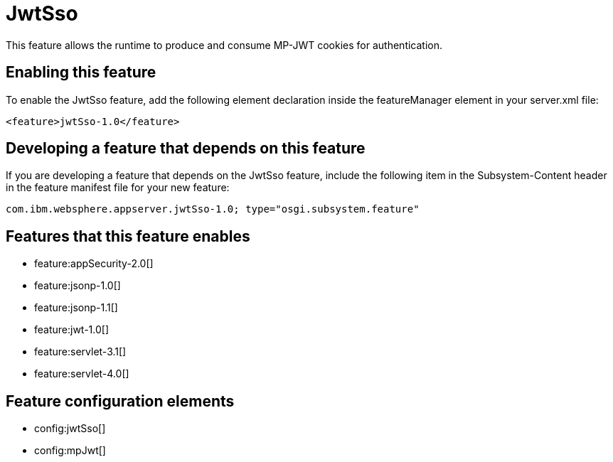 = JwtSso
:stylesheet: ../feature.css
:linkcss: 
:nofooter: 

This feature allows the runtime to produce and consume MP-JWT cookies for authentication.

== Enabling this feature
To enable the JwtSso feature, add the following element declaration inside the featureManager element in your server.xml file:


----
<feature>jwtSso-1.0</feature>
----

== Developing a feature that depends on this feature
If you are developing a feature that depends on the JwtSso feature, include the following item in the Subsystem-Content header in the feature manifest file for your new feature:


[source,]
----
com.ibm.websphere.appserver.jwtSso-1.0; type="osgi.subsystem.feature"
----

== Features that this feature enables
* feature:appSecurity-2.0[]
* feature:jsonp-1.0[]
* feature:jsonp-1.1[]
* feature:jwt-1.0[]
* feature:servlet-3.1[]
* feature:servlet-4.0[]

== Feature configuration elements
* config:jwtSso[]
* config:mpJwt[]

